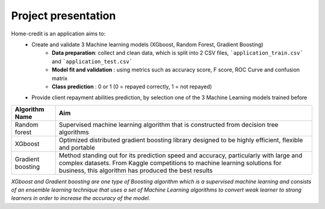 Project presentation
====================

Home-credit is an application aims to:
    - Create and validate 3 Machine learning models (XGboost, Random Forest, Gradient Boosting)
        - **Data preparation**: collect and clean data, which is split into 2 CSV files, ```application_train.csv``` and ```application_test.csv```
        - **Model fit and validation** : using metrics such as accuracy score, F score, ROC Curve and confusion matrix
        - **Class prediction** : 0 or 1 (0 = repayed correctly, 1 = not repayed)

    - Provide client repayment abilities prediction, by selection one of the 3 Machine Learning models trained before

=================== ==========================================================================================================================================================================================================================
Algorithm Name       Aim
=================== ==========================================================================================================================================================================================================================
Random forest       Supervised machine learning algorithm that is constructed from decision tree algorithms
XGboost             Optimized distributed gradient boosting library designed to be highly efficient, flexible and portable
Gradient boosting   Method standing out for its prediction speed and accuracy, particularly with large and complex datasets. From Kaggle competitions to machine learning solutions for business, this algorithm has produced the best results
=================== ==========================================================================================================================================================================================================================


*XGboost and Gradient boosting are one type of Boosting algorithm which is a supervised machine learning and consists of an ensemble learning technique that uses a set of Machine Learning algorithms to convert weak learner to strong learners in order to increase the accuracy of the model.*
